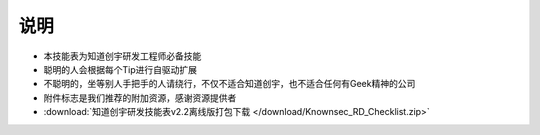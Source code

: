 说明
====

..
  Show Source? 别看了，加入我们吧 ;-)
  http://blog.knownsec.com/2012/02/knownsec-recruitment/

* 本技能表为知道创宇研发工程师必备技能
* 聪明的人会根据每个Tip进行自驱动扩展
* 不聪明的，坐等别人手把手的人请绕行，不仅不适合知道创宇，也不适合任何有Geek精神的公司
* 附件标志是我们推荐的附加资源，感谢资源提供者
* :download:`知道创宇研发技能表v2.2离线版打包下载 </download/Knownsec_RD_Checklist.zip>`

